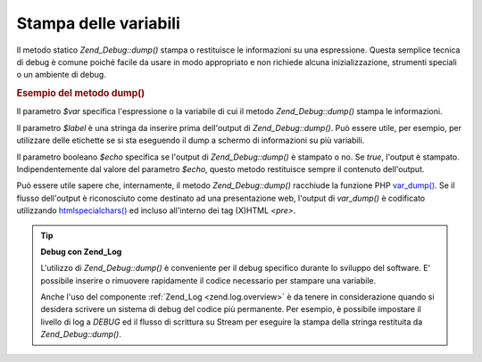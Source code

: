 .. _zend.debug.dumping:

Stampa delle variabili
======================

Il metodo statico *Zend_Debug::dump()* stampa o restituisce le informazioni su una espressione. Questa semplice
tecnica di debug è comune poiché facile da usare in modo appropriato e non richiede alcuna inizializzazione,
strumenti speciali o un ambiente di debug.

.. _zend.debug.dumping.example:

.. rubric:: Esempio del metodo dump()

.. code-block:: php
   :linenos:


   Zend_Debug::dump($var, $label=null, $echo=true);


Il parametro *$var* specifica l'espressione o la variabile di cui il metodo *Zend_Debug::dump()* stampa le
informazioni.

Il parametro *$label* è una stringa da inserire prima dell'output di *Zend_Debug::dump()*. Può essere utile, per
esempio, per utilizzare delle etichette se si sta eseguendo il dump a schermo di informazioni su più variabili.

Il parametro booleano *$echo* specifica se l'output di *Zend_Debug::dump()* è stampato o no. Se *true*, l'output
è stampato. Indipendentemente dal valore del parametro *$echo*, questo metodo restituisce sempre il contenuto
dell'output.

Può essere utile sapere che, internamente, il metodo *Zend_Debug::dump()* racchiude la funzione PHP `var_dump()`_.
Se il flusso dell'output è riconosciuto come destinato ad una presentazione web, l'output di *var_dump()* è
codificato utilizzando `htmlspecialchars()`_ ed incluso all'interno dei tag (X)HTML *<pre>*.

.. tip::

   **Debug con Zend_Log**

   L'utilizzo di *Zend_Debug::dump()* è conveniente per il debug specifico durante lo sviluppo del software. E'
   possibile inserire o rimuovere rapidamente il codice necessario per stampare una variabile.

   Anche l'uso del componente :ref:`Zend_Log <zend.log.overview>` è da tenere in considerazione quando si desidera
   scrivere un sistema di debug del codice più permanente. Per esempio, è possibile impostare il livello di log a
   *DEBUG* ed il flusso di scrittura su Stream per eseguire la stampa della stringa restituita da
   *Zend_Debug::dump()*.



.. _`var_dump()`: http://php.net/var_dump
.. _`htmlspecialchars()`: http://php.net/htmlspecialchars
